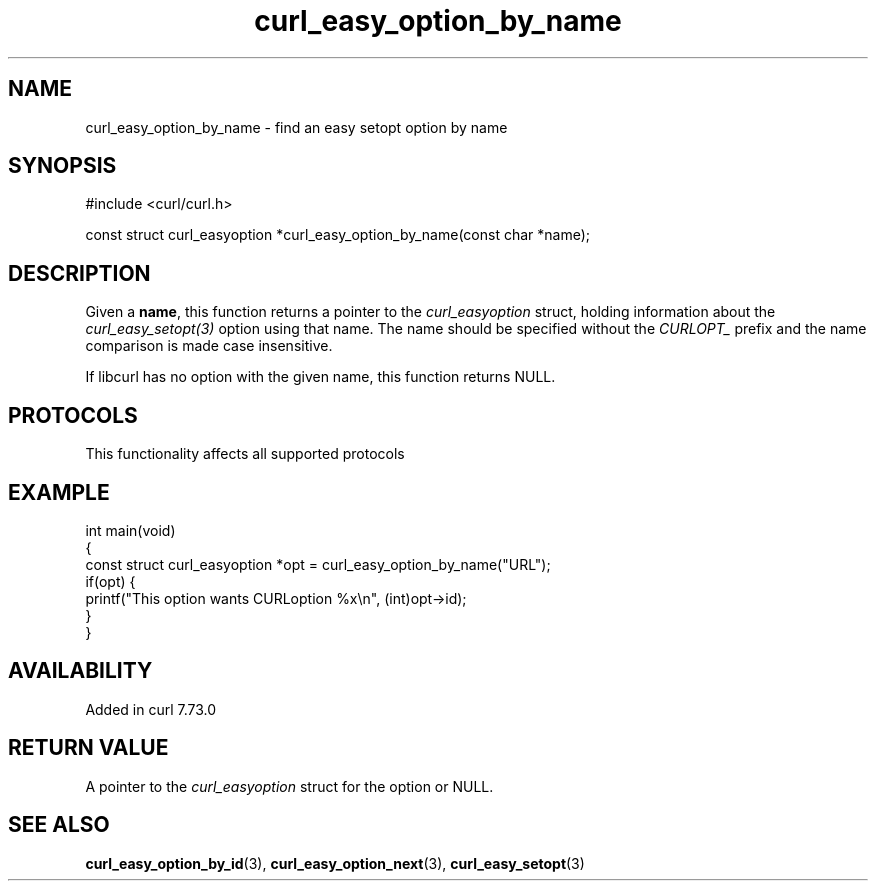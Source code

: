 .\" generated by cd2nroff 0.1 from curl_easy_option_by_name.md
.TH curl_easy_option_by_name 3 "2025-07-18" libcurl
.SH NAME
curl_easy_option_by_name \- find an easy setopt option by name
.SH SYNOPSIS
.nf
#include <curl/curl.h>

const struct curl_easyoption *curl_easy_option_by_name(const char *name);
.fi
.SH DESCRIPTION
Given a \fBname\fP, this function returns a pointer to the \fIcurl_easyoption\fP
struct, holding information about the \fIcurl_easy_setopt(3)\fP option using that
name. The name should be specified without the \fICURLOPT_\fP prefix and the name
comparison is made case insensitive.

If libcurl has no option with the given name, this function returns NULL.
.SH PROTOCOLS
This functionality affects all supported protocols
.SH EXAMPLE
.nf
int main(void)
{
  const struct curl_easyoption *opt = curl_easy_option_by_name("URL");
  if(opt) {
    printf("This option wants CURLoption %x\\n", (int)opt->id);
  }
}
.fi
.SH AVAILABILITY
Added in curl 7.73.0
.SH RETURN VALUE
A pointer to the \fIcurl_easyoption\fP struct for the option or NULL.
.SH SEE ALSO
.BR curl_easy_option_by_id (3),
.BR curl_easy_option_next (3),
.BR curl_easy_setopt (3)
